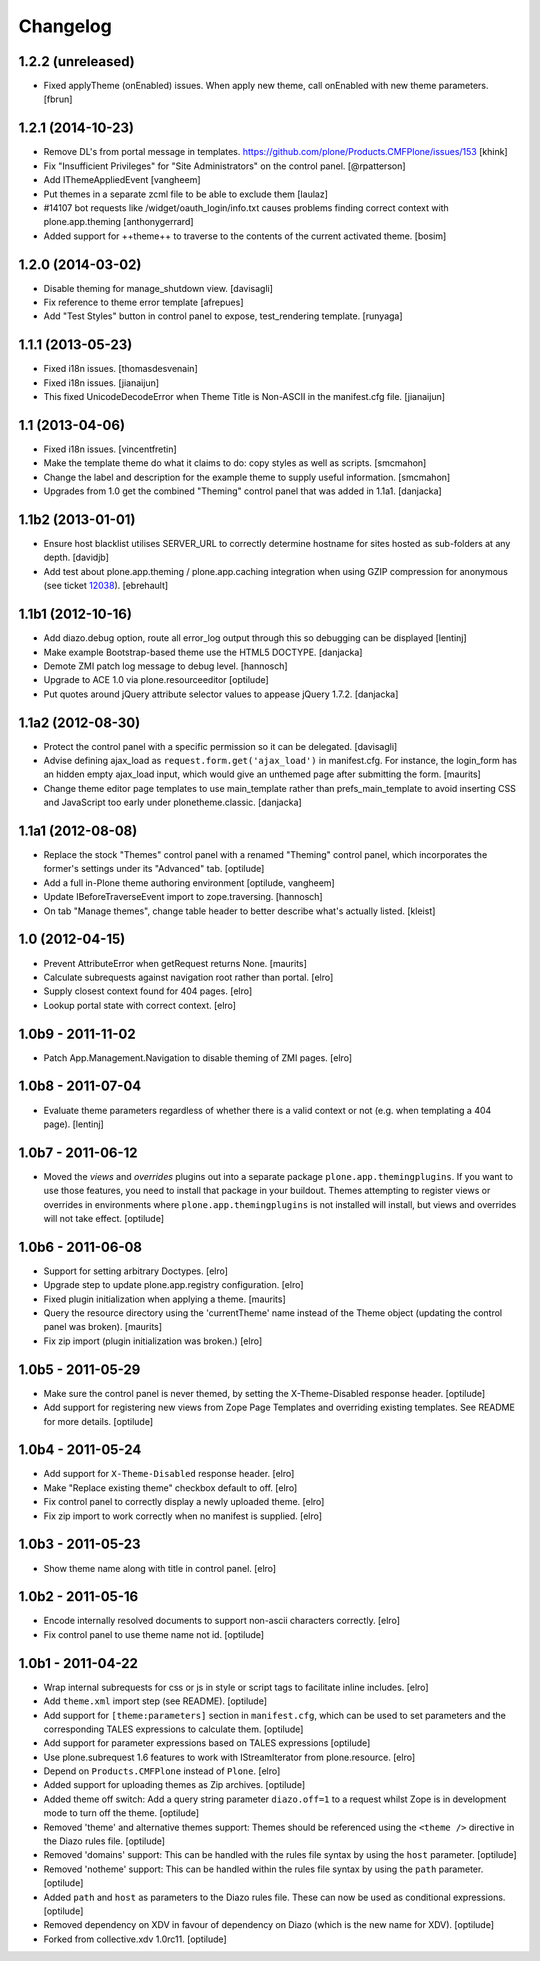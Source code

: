 Changelog
=========

1.2.2 (unreleased)
------------------

- Fixed applyTheme (onEnabled) issues. When apply new theme, call onEnabled with new theme parameters. [fbrun]


1.2.1 (2014-10-23)
------------------

- Remove DL's from portal message in templates.
  https://github.com/plone/Products.CMFPlone/issues/153
  [khink]

- Fix "Insufficient Privileges" for "Site Administrators" on the control panel.
  [@rpatterson]

- Add IThemeAppliedEvent
  [vangheem]

- Put themes in a separate zcml file to be able to exclude them
  [laulaz]

- #14107 bot requests like /widget/oauth_login/info.txt causes
  problems finding correct context with plone.app.theming
  [anthonygerrard]

- Added support for ++theme++ to traverse to the contents of the
  current activated theme.
  [bosim]


1.2.0 (2014-03-02)
------------------

- Disable theming for manage_shutdown view.
  [davisagli]

- Fix reference to theme error template
  [afrepues]

- Add "Test Styles" button in control panel to expose, test_rendering template.
  [runyaga]

1.1.1 (2013-05-23)
------------------

- Fixed i18n issues.
  [thomasdesvenain]

- Fixed i18n issues.
  [jianaijun]

- This fixed UnicodeDecodeError when Theme Title is Non-ASCII
  in the manifest.cfg file.
  [jianaijun]


1.1 (2013-04-06)
----------------

- Fixed i18n issues.
  [vincentfretin]

- Make the template theme do what it claims to do: copy styles as
  well as scripts.
  [smcmahon]

- Change the label and description for the example theme to supply useful
  information.
  [smcmahon]

- Upgrades from 1.0 get the combined "Theming" control panel that was added in
  1.1a1.
  [danjacka]


1.1b2 (2013-01-01)
------------------

- Ensure host blacklist utilises SERVER_URL to correctly determine hostname
  for sites hosted as sub-folders at any depth.
  [davidjb]

- Add test about plone.app.theming / plone.app.caching integration when
  using GZIP compression for anonymous
  (see ticket `12038 <https://dev.plone.org/ticket/12038>`_). [ebrehault]


1.1b1 (2012-10-16)
------------------

- Add diazo.debug option, route all error_log output through
  this so debugging can be displayed
  [lentinj]

- Make example Bootstrap-based theme use the HTML5 DOCTYPE.
  [danjacka]

- Demote ZMI patch log message to debug level.
  [hannosch]

- Upgrade to ACE 1.0 via plone.resourceeditor
  [optilude]

- Put quotes around jQuery attribute selector values to appease
  jQuery 1.7.2.
  [danjacka]

1.1a2 (2012-08-30)
------------------

- Protect the control panel with a specific permission so it can be
  delegated.
  [davisagli]

- Advise defining ajax_load as ``request.form.get('ajax_load')`` in
  manifest.cfg.  For instance, the login_form has an hidden empty
  ajax_load input, which would give an unthemed page after submitting
  the form.
  [maurits]

- Change theme editor page templates to use main_template rather than
  prefs_main_template to avoid inserting CSS and JavaScript too early
  under plonetheme.classic.
  [danjacka]

1.1a1 (2012-08-08)
------------------

- Replace the stock "Themes" control panel with a renamed "Theming" control
  panel, which incorporates the former's settings under its "Advanced" tab.
  [optilude]

- Add a full in-Plone theme authoring environment
  [optilude, vangheem]

- Update IBeforeTraverseEvent import to zope.traversing.
  [hannosch]

- On tab "Manage themes", change table header to
  better describe what's actually listed.
  [kleist]

1.0 (2012-04-15)
----------------

* Prevent AttributeError when getRequest returns None.
  [maurits]

* Calculate subrequests against navigation root rather than portal.
  [elro]

* Supply closest context found for 404 pages.
  [elro]

* Lookup portal state with correct context.
  [elro]

1.0b9 - 2011-11-02
------------------

* Patch App.Management.Navigation to disable theming of ZMI pages.
  [elro]

1.0b8 - 2011-07-04
------------------

* Evaluate theme parameters regardless of whether there is a valid context or
  not (e.g. when templating a 404 page).
  [lentinj]

1.0b7 - 2011-06-12
------------------

* Moved the *views* and *overrides* plugins out into a separate package
  ``plone.app.themingplugins``. If you want to use those features, you need
  to install that package in your buildout. Themes attempting to register
  views or overrides in environments where ``plone.app.themingplugins`` is not
  installed will install, but views and overrides will not take effect.
  [optilude]

1.0b6 - 2011-06-08
------------------

* Support for setting arbitrary Doctypes.
  [elro]

* Upgrade step to update plone.app.registry configuration.
  [elro]

* Fixed plugin initialization when applying a theme.
  [maurits]

* Query the resource directory using the 'currentTheme' name instead
  of the Theme object (updating the control panel was broken).
  [maurits]

* Fix zip import (plugin initialization was broken.)
  [elro]

1.0b5 - 2011-05-29
------------------

* Make sure the control panel is never themed, by setting the X-Theme-Disabled
  response header.
  [optilude]

* Add support for registering new views from Zope Page Templates and
  overriding existing templates. See README for more details.
  [optilude]

1.0b4 - 2011-05-24
------------------

* Add support for ``X-Theme-Disabled`` response header.
  [elro]

* Make "Replace existing theme" checkbox default to off.
  [elro]

* Fix control panel to correctly display a newly uploaded theme.
  [elro]

* Fix zip import to work correctly when no manifest is supplied.
  [elro]

1.0b3 - 2011-05-23
------------------

* Show theme name along with title in control panel.
  [elro]

1.0b2 - 2011-05-16
------------------

* Encode internally resolved documents to support non-ascii characters
  correctly.
  [elro]

* Fix control panel to use theme name not id.
  [optilude]

1.0b1 - 2011-04-22
------------------

* Wrap internal subrequests for css or js in style or script tags to
  facilitate inline includes.
  [elro]

* Add ``theme.xml`` import step (see README).
  [optilude]

* Add support for ``[theme:parameters]`` section in ``manifest.cfg``, which
  can be used to set parameters and the corresponding TALES expressions to
  calculate them.
  [optilude]

* Add support for parameter expressions based on TALES expressions
  [optilude]

* Use plone.subrequest 1.6 features to work with IStreamIterator from
  plone.resource.
  [elro]

* Depend on ``Products.CMFPlone`` instead of ``Plone``.
  [elro]

* Added support for uploading themes as Zip archives.
  [optilude]

* Added theme off switch: Add a query string parameter ``diazo.off=1`` to a
  request whilst Zope is in development mode to turn off the theme.
  [optilude]

* Removed 'theme' and alternative themes support: Themes should be referenced
  using the ``<theme />`` directive in the Diazo rules file.
  [optilude]

* Removed 'domains' support: This can be handled with the rules file syntax
  by using the ``host`` parameter.
  [optilude]

* Removed 'notheme' support: This can be handled within the rules file syntax
  by using the ``path`` parameter.
  [optilude]

* Added ``path`` and ``host`` as parameters to the Diazo rules file. These
  can now be used as conditional expressions.
  [optilude]

* Removed dependency on XDV in favour of dependency on Diazo (which is the
  new name for XDV).
  [optilude]

* Forked from collective.xdv 1.0rc11.
  [optilude]
